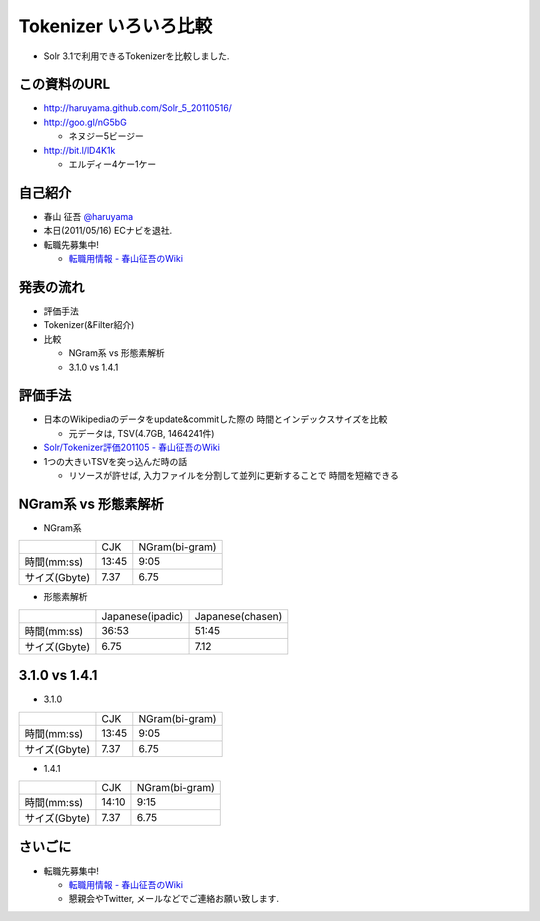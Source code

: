 Tokenizer いろいろ比較
--------------------------------

* Solr 3.1で利用できるTokenizerを比較しました.

.. raw:: pdf

    PageBreak

この資料のURL
============================================================

* http://haruyama.github.com/Solr_5_20110516/
* http://goo.gl/nG5bG 

  * ネヌジー5ビージー

* http://bit.l/lD4K1k 

  * エルディー4ケー1ケー

.. raw:: pdf

    PageBreak


自己紹介
============================================================

* 春山 征吾 `@haruyama <https://twitter.com/haruyama>`_
* 本日(2011/05/16) ECナビを退社.
* 転職先募集中!

  * `転職用情報 - 春山征吾のWiki <http://wiki.livedoor.jp/haruyama_seigo/d/%c5%be%bf%a6%cd%d1%be%f0%ca%f3>`_


.. raw:: pdf

    PageBreak

発表の流れ
============================================================

* 評価手法
* Tokenizer(&Filter紹介)
* 比較

  * NGram系 vs 形態素解析
  * 3.1.0 vs 1.4.1


.. raw:: pdf

    PageBreak


評価手法
============================================================

* 日本のWikipediaのデータをupdate&commitした際の
  時間とインデックスサイズを比較

  * 元データは, TSV(4.7GB, 1464241件)

* `Solr/Tokenizer評価201105 - 春山征吾のWiki <http://wiki.livedoor.jp/haruyama_seigo/d/Solr/Tokenizer%c9%be%b2%c1201105>`_

* 1つの大きいTSVを突っ込んだ時の話

  * リソースが許せば, 入力ファイルを分割して並列に更新することで
    時間を短縮できる

.. raw:: pdf

    PageBreak

NGram系 vs 形態素解析
============================================================

* NGram系

+-------------+-----+--------------+
|             |CJK  |NGram(bi-gram)|
+-------------+-----+--------------+
|時間(mm:ss)  |13:45|9:05          |
+-------------+-----+--------------+
|サイズ(Gbyte)|7.37 |6.75          |
+-------------+-----+--------------+

* 形態素解析

+-------------+----------------+----------------+
|             |Japanese(ipadic)|Japanese(chasen)|
+-------------+----------------+----------------+
|時間(mm:ss)  |36:53           |51:45           |
+-------------+----------------+----------------+
|サイズ(Gbyte)|6.75            |7.12            |
+-------------+----------------+----------------+

.. raw:: pdf

    PageBreak

3.1.0 vs 1.4.1
============================================================

* 3.1.0

+-------------+-----+--------------+
|             |CJK  |NGram(bi-gram)|
+-------------+-----+--------------+
|時間(mm:ss)  |13:45|9:05          |
+-------------+-----+--------------+
|サイズ(Gbyte)|7.37 |6.75          |
+-------------+-----+--------------+

* 1.4.1

+-------------+-----+--------------+
|             |CJK  |NGram(bi-gram)|
+-------------+-----+--------------+
|時間(mm:ss)  |14:10|9:15          |
+-------------+-----+--------------+
|サイズ(Gbyte)|7.37 |6.75          |
+-------------+-----+--------------+

.. raw:: pdf

    PageBreak


さいごに
============================================================

* 転職先募集中!

  * `転職用情報 - 春山征吾のWiki <http://wiki.livedoor.jp/haruyama_seigo/d/%c5%be%bf%a6%cd%d1%be%f0%ca%f3>`_
  * 懇親会やTwitter, メールなどでご連絡お願い致します.

.. raw:: pdf

    PageBreak

